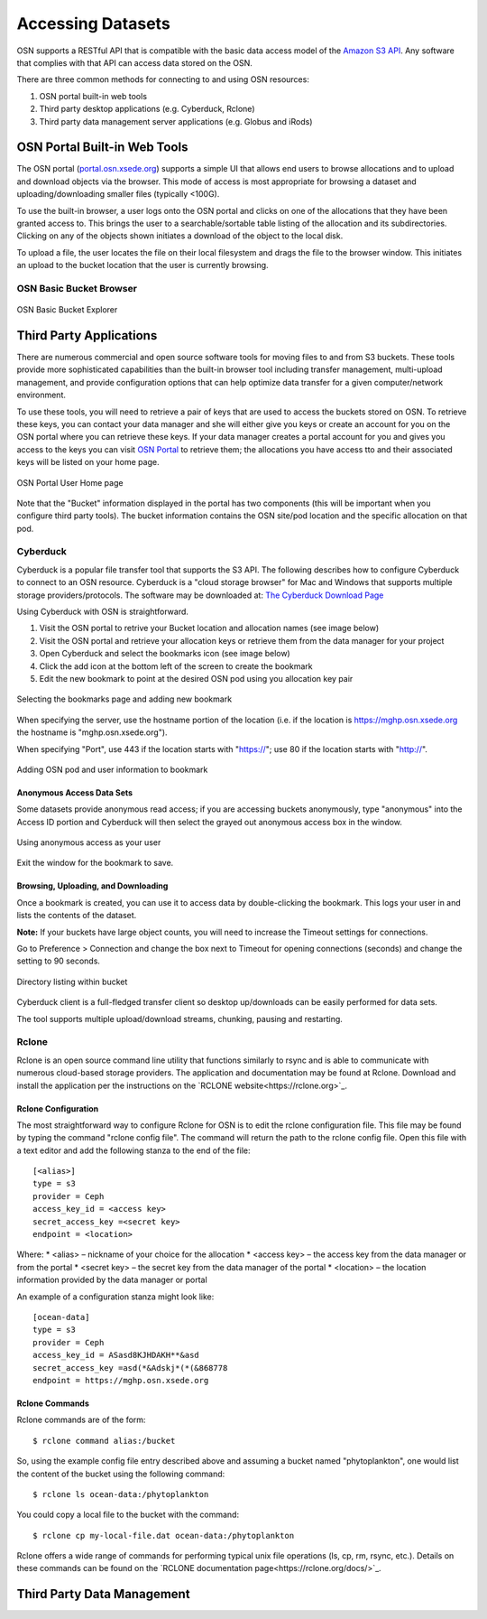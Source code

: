 Accessing Datasets
==================

OSN supports a RESTful API that is compatible with the basic data access model of the 
`Amazon S3 API <https://docs.aws.amazon.com/AmazonS3/latest/API/Welcome.html>`_.
Any software that complies with that API can access data stored on the OSN.

There are three common methods for connecting to and using OSN resources:

#. OSN portal built-in web tools
#. Third party desktop applications (e.g. Cyberduck, Rclone)
#. Third party data management server applications (e.g. Globus and iRods)

OSN Portal Built-in Web Tools
-----------------------------
The OSN portal (`portal.osn.xsede.org <http://portal.osn.xsede.org>`_) supports
a simple UI that allows end users to browse allocations and to upload and 
download objects via the browser. This mode of access is most appropriate for 
browsing a dataset and uploading/downloading smaller files (typically <100G).

To use the built-in browser, a user logs onto the OSN portal and clicks on one
of the allocations that they have been granted access to. This brings the user
to a searchable/sortable table listing of the allocation and its subdirectories.
Clicking on any of the objects shown initiates a download of the object to the local disk.

To upload a file, the user locates the file on their local filesystem and drags the file to the browser window. This initiates an upload to the bucket location that the user is currently browsing.


OSN Basic Bucket Browser
^^^^^^^^^^^^^^^^^^^^^^^^
.. figure:: images/osn-bbb.png
  :width: 600
  :align: center
  :alt: OSN Basic Bucket Explorer

  OSN Basic Bucket Explorer

Third Party Applications
------------------------
There are numerous commercial and open source software tools for moving files to and 
from S3 buckets. These tools provide more sophisticated capabilities than the 
built-in browser tool including transfer management, multi-upload management, and 
provide configuration options that can help optimize data transfer for a given 
computer/network environment.

To use these tools, you will need to retrieve a pair of keys that are used to access
the buckets stored on OSN. To retrieve these keys, you can contact your data manager
and she will either give you keys or create an account for you on the OSN portal where
you can retrieve these keys. If your data manager creates a portal account for you and
gives you access to the keys you can visit `OSN Portal <https://portal.osn.xsede.org>`_
to retrieve them; the allocations you have access tto and their associated keys will
be listed on your home page.

.. figure:: images/osn-smp.png
  :width: 600
  :align: center
  :alt: OSN Portal User Home page

  OSN Portal User Home page

Note that the "Bucket" information displayed in the portal has two components
(this will be important when you configure third party tools). 
The bucket information contains the OSN site/pod location and the specific 
allocation on that pod.

Cyberduck
^^^^^^^^^
Cyberduck is a popular file transfer tool that supports the S3 API.
The following describes how to configure Cyberduck to connect to an OSN resource.
Cyberduck is a "cloud storage browser" for Mac and Windows that supports multiple
storage providers/protocols.
The software may be downloaded at: `The Cyberduck Download Page <https://cyberduck.io/download/>`_ 

Using Cyberduck with OSN is straightforward.

#. Visit the OSN portal to retrive your Bucket location and allocation names (see image below)
#. Visit the OSN portal and retrieve your allocation keys or retrieve them from the data manager for your project
#. Open Cyberduck and select the bookmarks icon (see image below)
#. Click the add icon at the bottom left of the screen to create the bookmark 
#. Edit the new bookmark to point at the desired OSN pod using you allocation key pair

.. image:: images/osn-loc.png
  :width: 600
  :align: center
  :alt: OSN Portal Location and Allocation

.. figure:: images/osn-bmark.png
  :width: 600
  :align: center
  :alt: Selecting the bookmarks page and adding new bookmark

  Selecting the bookmarks page and adding new bookmark

When specifying the server, use the hostname portion of the location 
(i.e. if the location is https://mghp.osn.xsede.org the hostname is "mghp.osn.xsede.org").

When specifying "Port", use 443 if the location starts with "https://";
use 80 if the location starts with "http://".

.. figure:: images/osn-cyberdemo.png
  :width: 600
  :align: center
  :alt: Adding OSN pod and user information to bookmark

  Adding OSN pod and user information to bookmark

Anonymous Access Data Sets
""""""""""""""""""""""""""
Some datasets provide anonymous read access; if you are accessing buckets anonymously,
type "anonymous" into the Access ID portion and Cyberduck will then select the grayed
out anonymous access box in the window.

.. figure:: images/osn-cyberanon.png
  :width: 600
  :align: center
  :alt: Using anonymous access as your user

  Using anonymous access as your user

Exit the window for the bookmark to save.

Browsing, Uploading, and Downloading
""""""""""""""""""""""""""""""""""""
Once a bookmark is created, you can use it to access data by double-clicking the bookmark.
This logs your user in and lists the contents of the dataset.

**Note:** If your buckets have large object counts, you will need to increase the Timeout
settings for connections.

Go to Preference > Connection and change the box next to Timeout for opening connections
(seconds) and change the setting to 90 seconds.

.. figure:: images/osn-cyberdir.png
  :width: 600
  :align: center
  :alt: Directory listing within bucket

  Directory listing within bucket

Cyberduck client is a full-fledged transfer client so desktop up/downloads can be easily
performed for data sets.

The tool supports multiple upload/download streams, chunking, pausing and restarting.


Rclone
^^^^^^^
Rclone is an open source command line utility that functions similarly to rsync and is able to 
communicate with numerous cloud-based storage providers. 
The application and documentation may be found at Rclone. 
Download and install the application per the instructions on the `RCLONE website<https://rclone.org>`_.

Rclone Configuration
""""""""""""""""""""
The most straightforward way to configure Rclone for OSN is to edit the rclone configuration file.
This file may be found by typing the command "rclone config file". 
The command will return the path to the rclone config file. 
Open this file with a text editor and add the following stanza to the end of the file: ::

	[<alias>]
	type = s3
	provider = Ceph
	access_key_id = <access key>
	secret_access_key =<secret key>
	endpoint = <location> 

Where:
* <alias> – nickname of your choice for the allocation
* <access key> – the access key from the data manager or from the portal
* <secret key> – the secret key from the data manager of the portal
* <location> – the location information provided by the data manager or portal

An example of a configuration stanza might look like: ::

	[ocean-data]
	type = s3
	provider = Ceph
	access_key_id = ASasd8KJHDAKH**&asd
	secret_access_key =asd(*&Adskj*(*(&868778
	endpoint = https://mghp.osn.xsede.org


Rclone Commands
"""""""""""""""
Rclone commands are of the form: ::

	$ rclone command alias:/bucket

So, using the example config file entry described above and assuming a bucket named "phytoplankton",
one would list the content of the bucket using the following command: ::

	$ rclone ls ocean-data:/phytoplankton

You could copy a local file to the bucket with the command: ::

	$ rclone cp my-local-file.dat ocean-data:/phytoplankton

Rclone offers a wide range of commands for performing typical unix file operations (ls, cp, rm, rsync, etc.). 
Details on these commands can be found on the `RCLONE documentation page<https://rclone.org/docs/>`_.


Third Party Data Management
---------------------------





